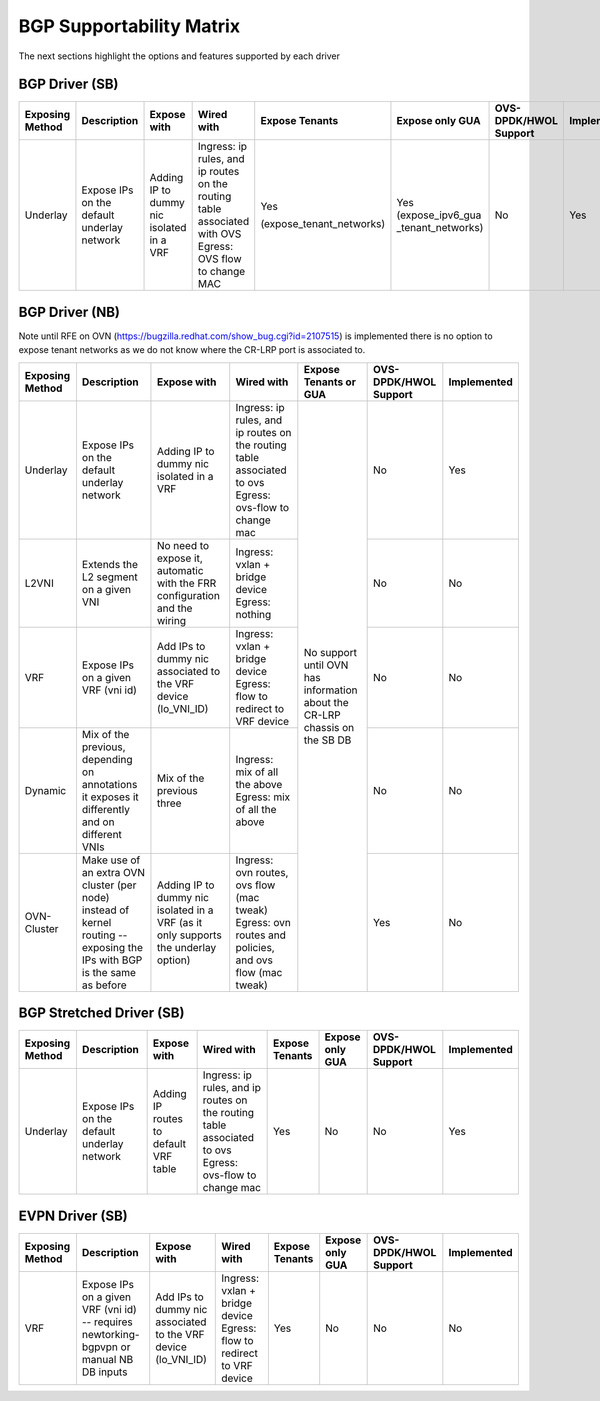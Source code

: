 ..
      This work is licensed under a Creative Commons Attribution 3.0 Unported
      License.

      http://creativecommons.org/licenses/by/3.0/legalcode

      Convention for heading levels in Neutron devref:
      =======  Heading 0 (reserved for the title in a document)
      -------  Heading 1
      ~~~~~~~  Heading 2
      +++++++  Heading 3
      '''''''  Heading 4
      (Avoid deeper levels because they do not render well.)

=========================
BGP Supportability Matrix
=========================

The next sections highlight the options and features supported by each driver


BGP Driver (SB)
---------------

+-----------------+-----------------------------------------------------+------------------------------------------+------------------------------------------+--------------------------+--------------------+-----------------------+-------------+
| Exposing Method | Description                                         | Expose with                              | Wired with                               | Expose Tenants           | Expose only GUA    | OVS-DPDK/HWOL Support | Implemented |
+=================+=====================================================+==========================================+==========================================+==========================+====================+=======================+=============+
| Underlay        | Expose IPs on the default underlay network          | Adding IP to dummy nic isolated in a VRF | Ingress: ip rules, and ip routes on the  | Yes                      | Yes                | No                    | Yes         |
|                 |                                                     |                                          | routing table associated with OVS        |                          | (expose_ipv6_gua   |                       |             |
|                 |                                                     |                                          | Egress: OVS flow to change MAC           | (expose_tenant_networks) | _tenant_networks)  |                       |             |
+-----------------+-----------------------------------------------------+------------------------------------------+------------------------------------------+--------------------------+--------------------+-----------------------+-------------+


BGP Driver (NB)
---------------

Note until RFE on OVN (https://bugzilla.redhat.com/show_bug.cgi?id=2107515)
is implemented there is no option to expose tenant networks as we do not know
where the CR-LRP port is associated to.

+-----------------+-----------------------------------------------------+------------------------------------------+------------------------------------------+--------------------------+-----------------------+-------------+
| Exposing Method | Description                                         | Expose with                              | Wired with                               | Expose Tenants or GUA    | OVS-DPDK/HWOL Support | Implemented |
+=================+=====================================================+==========================================+==========================================+==========================+=======================+=============+
| Underlay        | Expose IPs on the default underlay network          | Adding IP to dummy nic isolated in a VRF | Ingress: ip rules, and ip routes on the  | No support until OVN     | No                    | Yes         |
|                 |                                                     |                                          | routing table associated to ovs          | has information about    |                       |             |
|                 |                                                     |                                          | Egress: ovs-flow to change mac           | the CR-LRP chassis on    |                       |             |
+-----------------+-----------------------------------------------------+------------------------------------------+------------------------------------------+ the SB DB                +-----------------------+-------------+
| L2VNI           | Extends the L2 segment on a given VNI               | No need to expose it, automatic with the | Ingress: vxlan + bridge device           |                          | No                    | No          |
|                 |                                                     | FRR configuration and the wiring         | Egress: nothing                          |                          |                       |             |
+-----------------+-----------------------------------------------------+------------------------------------------+------------------------------------------+                          +-----------------------+-------------+
| VRF             | Expose IPs on a given VRF (vni id)                  | Add IPs to dummy nic associated to the   | Ingress: vxlan + bridge device           |                          | No                    | No          |
|                 |                                                     | VRF device (lo_VNI_ID)                   | Egress: flow to redirect to VRF device   |                          |                       |             |
+-----------------+-----------------------------------------------------+------------------------------------------+------------------------------------------+                          +-----------------------+-------------+
| Dynamic         | Mix of the previous, depending on annotations it    | Mix of the previous three                | Ingress: mix of all the above            |                          | No                    | No          |
|                 | exposes it differently and on different VNIs        |                                          | Egress: mix of all the above             |                          |                       |             |
+-----------------+-----------------------------------------------------+------------------------------------------+------------------------------------------+                          +-----------------------+-------------+
| OVN-Cluster     | Make use of an extra OVN cluster (per node) instead | Adding IP to dummy nic isolated in a VRF | Ingress: ovn routes, ovs flow (mac tweak)|                          | Yes                   | No          |
|                 | of kernel routing -- exposing the IPs with BGP is   | (as it only supports the underlay option)| Egress: ovn routes and policies,         |                          |                       |             |
|                 | the same as before                                  |                                          | and ovs flow (mac tweak)                 |                          |                       |             |
+-----------------+-----------------------------------------------------+------------------------------------------+------------------------------------------+--------------------------+-----------------------+-------------+


BGP Stretched Driver (SB)
-------------------------

+-----------------+-----------------------------------------------------+------------------------------------------+------------------------------------------+----------------+--------------------+-----------------------+-------------+
| Exposing Method | Description                                         | Expose with                              | Wired with                               | Expose Tenants | Expose only GUA    | OVS-DPDK/HWOL Support | Implemented |
+=================+=====================================================+==========================================+==========================================+================+====================+=======================+=============+
| Underlay        | Expose IPs on the default underlay network          | Adding IP routes to default VRF table    | Ingress: ip rules, and ip routes on the  | Yes            | No                 | No                    | Yes         |
|                 |                                                     |                                          | routing table associated to ovs          |                |                    |                       |             |
|                 |                                                     |                                          | Egress: ovs-flow to change mac           |                |                    |                       |             |
+-----------------+-----------------------------------------------------+------------------------------------------+------------------------------------------+----------------+--------------------+-----------------------+-------------+


EVPN Driver (SB)
----------------

+-----------------+-----------------------------------------------------+------------------------------------------+------------------------------------------+----------------+--------------------+-----------------------+-------------+
| Exposing Method | Description                                         | Expose with                              | Wired with                               | Expose Tenants | Expose only GUA    | OVS-DPDK/HWOL Support | Implemented |
+=================+=====================================================+==========================================+==========================================+================+====================+=======================+=============+
| VRF             | Expose IPs on a given VRF (vni id)  -- requires     | Add IPs to dummy nic associated to the   | Ingress: vxlan + bridge device           | Yes            | No                 | No                    | No          |
|                 | newtorking-bgpvpn or manual NB DB inputs            | VRF device (lo_VNI_ID)                   | Egress: flow to redirect to VRF device   |                |                    |                       |             |
+-----------------+-----------------------------------------------------+------------------------------------------+------------------------------------------+----------------+--------------------+-----------------------+-------------+
